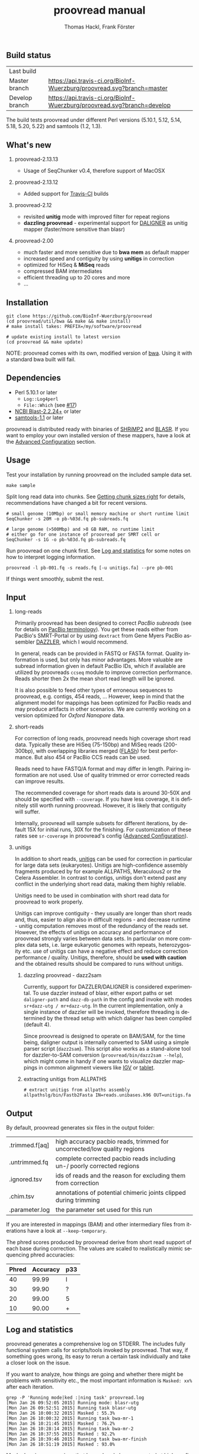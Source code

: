 #+LATEX: \pagebreak

** Build status
| Last build     | [[https://api.travis-ci.org/BioInf-Wuerzburg/proovread.svg]]                |
| Master branch  | [[https://api.travis-ci.org/BioInf-Wuerzburg/proovread.svg?branch=master]]  |
| Develop branch | [[https://api.travis-ci.org/BioInf-Wuerzburg/proovread.svg?branch=develop]] |

The build tests proovread under different Perl versions (5.10.1, 5.12,
5.14, 5.18, 5.20, 5.22) and samtools (1.2, 1.3).
** What's new
***** proovread-2.13.13
- Usage of SeqChunker v0.4, therefore support of MacOSX
***** proovread-2.13.12
- Added support for [[https://travis-ci.org/BioInf-Wuerzburg/proovread][Travis-CI]] builds
***** proovread-2.12
- revisited *unitig* mode with improved filter for repeat regions
- *dazzling proovread* - experimental support for [[https://dazzlerblog.wordpress.com/2014/12/31/damapper-and-other-dazzler-upgrades/][DALIGNER]] as unitig mapper (faster/more sensitive than blasr)
***** proovread-2.00
- much faster and more sensitive due to *bwa mem* as default mapper
- increased speed and contiguity by using *unitigs* in correction
- optimized for HiSeq & *MiSeq* reads
- compressed BAM intermediates
- efficient threading up to 20 cores and more
- ...
** Installation

#+BEGIN_EXAMPLE
  git clone https://github.com/BioInf-Wuerzburg/proovread
  (cd proovread/util/bwa && make && make install)
  # make install takes: PREFIX=/my/software/proovread

  # update existing install to latest version
  (cd proovread && make update)
#+END_EXAMPLE

NOTE: proovread comes with its own, modified version of [[#bwa-proovread][bwa]]. Using it
with a standard bwa built will fail.

** Dependencies

- Perl 5.10.1 or later
  - =Log::Log4perl=
  - =File::Which= (see [[https://github.com/BioInf-Wuerzburg/proovread/issues/17][#17]])
- [[ftp://ftp.ncbi.nlm.nih.gov/blast/executables/blast%2B/LATEST/][NCBI Blast-2.2.24+]] or later
- [[http://sourceforge.net/projects/samtools/files/samtools/][samtools-1.1]] or later

proovread is distributed ready with binaries of [[http://compbio.cs.toronto.edu/shrimp/shrimp][SHRiMP2]] and [[https://github.com/PacificBiosciences/blasr][BLASR]]. If you want
to employ your own installed version of these mappers, have a look at the
[[#advanced-configuration][Advanced Configuration]] section.

** Usage
Test your installation by running proovread on the included sample data set.

#+BEGIN_EXAMPLE
  make sample
#+END_EXAMPLE

Split long read data into chunks. See [[#getting-chunk-sizes-right][Getting chunk sizes right]] for details,
recommendations have changed a bit for recent versions.

#+BEGIN_EXAMPLE
  # small genome (10Mbp) or small memory machine or short runtime limit
  SeqChunker -s 20M -o pb-%03d.fq pb-subreads.fq

  # large genome (>500Mbp) and >8 GB RAM, no runtime limit
  # either go for one instance of proovread per SMRT cell or
  SeqChunker -s 1G -o pb-%03d.fq pb-subreads.fq
#+END_EXAMPLE

Run proovread on one chunk first. See [[#log-and-statistics][Log and statistics]] for some notes on how to
interpret logging information.

#+BEGIN_EXAMPLE
  proovread -l pb-001.fq -s reads.fq [-u unitigs.fa] --pre pb-001
#+END_EXAMPLE

If things went smoothly, submit the rest.

** Input
*** long-reads
Primarily proovread has been designed to correct /PacBio subreads/ (see for
details on [[http://files.pacb.com/software/smrtanalysis/2.2.0/doc/smrtportal/help/!SSL!/Webhelp/Portal_PacBio_Glossary.htm][PacBio terminology]]). You get these reads either from PacBio's
SMRT-Portal or by using =dextract= from Gene Myers PacBio assembler [[http://dazzlerblog.wordpress.com/2014/03/22/the-dextractor-module-save-disk-space-for-your-pacbio-projects/][DAZZLER]],
which I would recommend.

In general, reads can be provided in FASTQ or FASTA format. Quality information
is used, but only has minor advantages. More valuable are subread information
given in default PacBio IDs, which if available are utilized by proovreads
=ccseq= module to improve correction performance. Reads shorter then 2x the mean
short read length will be ignored.

It is also possible to feed other types of erroneous sequences to proovread,
e.g. contigs, 454 reads, ... However, keep in mind that the alignment model for
mappings has been optimized for PacBio reads and may produce artifacts in other
scenarios. We are currently working on a version optimized for /Oxford Nanopore/
data.

*** short-reads
For correction of long reads, proovread needs high coverage short read
data. Typically these are HiSeq (75-150bp) and MiSeq reads (200-300bp), with
overlapping libraries merged ([[http://ccb.jhu.edu/software/FLASH/][FLASh]]) for best performance. But also 454 or
PacBio CCS reads can be used.

Reads need to have FASTQ/A format and may differ in length. Pairing information
are not used. Use of quality trimmed or error corrected reads can improve
results.

The recommended coverage for short reads data is around 30-50X and should be
specified with =--coverage=. If you have less coverage, it is definitely still
worth running proovread. However, it is likely that contiguity will suffer.

Internally, proovread will sample subsets for different iterations, by default
15X for initial runs, 30X for the finishing. For customization of these rates
see =sr-coverage= in proovread's config ([[#advanced-configuration][Advanced Configuration]]).

*** unitigs
In addition to short reads, [[http://wgs-assembler.sourceforge.net/wiki/index.php/Celera_Assembler_Terminology][unitigs]] can be used for correction in particular for
large data sets (eukaryotes). Unitigs are high-confidence assembly fragments
produced by for example ALLPATHS, Meraculous2 or the Celera Assembler. In
contrast to contigs, unitigs don't extend past any conflict in the underlying
short read data, making them highly reliable. 

Unitigs need to be used in combination with short read data for proovread to
work properly. 

Unitigs can improve contiguity - they usually are longer than short reads and,
thus, easier to align also in difficult regions - and decrease runtime - unitig
computation removes most of the redundancy of the reads set. However, the
effects of unitigs on accuracy and performance of proovread strongly varies
between data sets. In particular on more complex data sets, i.e. large
eukaryotic genomes with repeats, heterozygosity etc. use of unitigs can have a
negative effect and reduce correction performance / quality. Unitigs, therefore,
should be *used with caution* and the obtained results should be compared to
runs without unitigs.

**** dazzling proovread - dazz2sam
Currently, support for DAZZLER/DALIGNER is considered experimental. To use
dazzler instead of blasr, either export paths or set =daligner-path= and
=dazz-db-path= in the config and invoke with modes
=sr+dazz-utg / mr+dazz-utg=. In the current implementation, only a single
instance of dazzler will be invoked, therefore threading is determined by the
thread setup with which daligner has been compiled (default 4).

Since proovread is designed to operate on BAM/SAM, for the time being, daligner
output is internally converted to SAM using a simple parser script
(=dazz2sam=). This script also works as a stand-alone tool for dazzler-to-SAM
conversion (=proovread/bin/dazz2sam --help=), which might come in handy if one
wants to visualize dazzler mappings in common alignment viewers like [[http://www.broadinstitute.org/igv/][IGV]] or
[[http://ics.hutton.ac.uk/tablet/][tablet]].

**** extracting unitigs from ALLPATHS
#+BEGIN_EXAMPLE
# extract unitigs from allpaths assembly
allpathslg/bin/Fastb2Fasta IN=reads.unibases.k96 OUT=unitigs.fa 
#+END_EXAMPLE

** Output
By default, proovread generates six files in the output folder:

| .trimmed.f[aq] | high accuracy pacbio reads, trimmed for uncorrected/low quality regions |
| .untrimmed.fq  | complete corrected pacbio reads including un-/ poorly corrected regions |
| .ignored.tsv   | ids of reads and the reason for excluding them from correction          |
| .chim.tsv      | annotations of potential chimeric joints clipped during trimming        |
| .parameter.log | the parameter set used for this run                                     |

If you are interested in mappings (BAM) and other intermediary files from
iterations have a look at =--keep-temporary=.

The phred scores produced by proovread derive from short read support of each
base during correction. The values are scaled to realistically mimic sequencing
phred accuracies:

| Phred | Accuracy | p33 |
|-------+----------+-----|
|    40 |    99.99 | I   |
|    30 |    99.90 | ?   |
|    20 |    99.00 | 5   |
|    10 |    90.00 | +   |

** Log and statistics


proovread generates a comprehensive log on STDERR. The includes fully functional
system calls for scripts/tools invoked by proovread. That way, if something goes
wrong, its easy to rerun a certain task individually and take a closer look on the
issue.

If you want to analyze, how things are going and whether there might be problems
with sensitivity etc., the most important information is =Masked: xx%= after
each iteration.

#+BEGIN_EXAMPLE
grep -P 'Running mode|ked :|ning task' proovread.log
[Mon Jan 26 09:52:05 2015] Running mode: blasr-utg
[Mon Jan 26 09:52:51 2015] Running task blasr-utg
[Mon Jan 26 10:00:32 2015] Masked : 55.3%
[Mon Jan 26 10:00:32 2015] Running task bwa-mr-1
[Mon Jan 26 10:21:45 2015] Masked : 76.2%
[Mon Jan 26 10:28:14 2015] Running task bwa-mr-2
[Mon Jan 26 10:37:55 2015] Masked : 92.2%
[Mon Jan 26 10:39:46 2015] Running task bwa-mr-finish
[Mon Jan 26 10:51:19 2015] Masked : 93.0%
#+END_EXAMPLE

Masked regions are regions that have already been corrected at high
confidence, minus some edge fraction, which remains unmasked in order to
serve as seeds for subsequent iterations. After the first iteration, you should
have a masking percentage > 50-75%, strongly depending on quality, type and
coverage of your data. With each iteration, this value should increase.

Prior to the final iteration, all data is unmasked and the final iteration is
run with strict settings on entirely unmasked data. The obtained percentage can
be slightly lower as in the last iteration, and is roughly equal to the amount
of read bases that will make it to high-confidence .trimmed.fq output.

** Advanced Configuration 

proovread comes with a comprehensive configuration, which allows tuning down to
the algorithms core parameters. A custom configuration template can be generated
with =--create-cfg=. Instructions on format etc. can be found inside the
template file.

** Algorithm and Implementation
Algorithm and Implementation are described in detail in the [[http://dx.doi.org/10.1093/bioinformatics/btu392][proovread
publication]]. An overview is given in on the [[https://github.com/BioInf-Wuerzburg/proovread/blob/master/media/proovread-poster.pdf][proovread mechanism poster]].

*** bwa-proovread


proovread does local score comparison, rather than using a single hard
cut-off. bwa-proovread is modified in the same fashion. =proovread.[ch]= extend
bwa with an implementation of proovread's binning algorithm. Reporting of
alignments is determined by score-comparison within bins. That way repeat
alignments are filtered early on, increasing performance and largely reducing
disk space requirements.

** FAQs and general Remarks
*** Getting chunk sizes right ([[https://github.com/BioInf-Wuerzburg/proovread/issues/48][#48]])
Splitting your long read data into chunks of appropriate size is an important
step to match your particular data set with proovread's correction procedure as
well as with the computational hardware and infrastructure you are using.

Splitting can be carried out with proovread's =SeqChunker= program. It accepts
chunk sizes in bytes, megabytes, gigabytes, ... (see =SeqChunker --help= for
more options). One byte equals one character. Fastq files use one character per
base (bp) plus on character for the quality of the base, and a few more
characters are required for the header of each read. Hence, for fastq 2 bytes
roughly transfer to 1 bp.

Rule of thumb for creating and running chunks: *Max size and threads for best
performance, but with respect to the following limits:*

- Genome size: chunks should not contain more than 1X coverage of the genome,
  i.e. 10 Mbp genome: 20M chunk, 2GB genome: 4G chunks, ...
- RAM of machines: chunk size directly correlates with memory consumption. Try 8GB: <400M, 16GB: <800, ...
- Runtime limit: chunk size directly correlates with runtime. If you submit jobs
  to a scheduling system with per job runtime limits, decrease chunk size to
  match those limits if necessary. 

Note, it always make sense, especially for large genomes/data sets to initially
generate at least one small chunk and run proovread on this chunk to get an idea
of overall performance.

#+BEGIN_SRC 
# generate a single <10Mbp chunk
SeqChunker -s 20M -l 1 -o pb-%03d.fq pb-subreads.fq
#+END_SRC

*** What to expect from correction / Crunching numbers

Just to give you a hands-on idea of what to expect from correction. Here are some stats of the latest correction
I ran. It's from one PacBio cell of a 50Mb heterozygous eukaryote genome (I will add some more numbers on other
data sets and correction tools soon) 

|               |       raw   |   proovread |     lordec |
|---------------+-------------+-------------+------------|
| Sequences     |      56,877 |      55,493 |     53,676 |
| Total (bp)    | 315,511,633 | 236,687,413 | 99,379,617 |
| Longest (bp)  |      27,874 |      24,682 |     13,917 |
| Shortest (bp) |       1,000 |       1,000 |      1,000 |
| N50 (bp)      |       7,592 |       6,236 |      1,877 |
| N90 (bp)      |       2,887 |       1,934 |      1,141 |

*** Why do proovread results from two identical runs differ / Is proovread deterministic?

One might expect that proovread results are deterministic - meaning reproducible
in identical form if input data is identical. This, however, is not the case in
a couple of steps:

**** bwa mem mappings
bwa employs heuristics that allow for slightly different
results in repeated runs. In particular, one feature is prone to generate
differences when employed in proovread's iterative strategy: for performance
reasons bwa encodes nucleotides using 2 bits only, meaning bwa only has a
four letter alphabet =[ATGC]=. Other bases, including =NNNN= stretches used
for masking by proovread, are converted into random =[ATGC]= strings. This,
in particular, effects alignments at the margins of masked regions:
#+BEGIN_EXAMPLE
     orig | ATGAATTGGTTAATCTGC
   masked | ATGAATTGGTNNNNNNNN
     read |    AATTGGTTAAT
          |
  rand-01 | ATGAATTGGTAGCCATGG
          |    |||||||
   aln-01 |    AATTGGT
          |
  rand-02 | ATGAATTGGTTTATCTGC
          |    |||||||| ||
   aln-02 |    AATTGGTTAAT
#+END_EXAMPLE

**** sorting with threshold
Whenever there are decisions to make for sorted list in combination with fixed 
amount of items to keep/remove, things get non-deterministic if identical values in sorting
fields occur. In proovread, this for example affects filtering of "best alignments" in
bins (localized scoring context).

**** consensus calling
50-50 ratios in base calling will result in one randomly
chosen alternative, minimizing a particular bias.

*** Read IDs don't look like proper PacBio subread IDs / no-ccs mode ([[https://github.com/BioInf-Wuerzburg/proovread/issues/27][#27]], [[https://github.com/BioInf-Wuerzburg/proovread/issues/76][#76]])
proovread by default expects to work with PacBio subread data (see [[http://files.pacb.com/software/smrtanalysis/2.2.0/doc/smrtportal/help/!SSL!/Webhelp/Portal_PacBio_Glossary.htm][PacBio
terminology]] / [[https://github.com/PacificBiosciences/SMRT-Analysis/wiki/Data-files-you-received-from-your-service-provider][PacBio SMRT data]]). The reads have a standardized header as shown
below, that provide information about the relative location of an individual
subread within the full polymerase read. proovread scans header based on this
convention to parse the subread coordinates, which are required to generate
circular consensus sequences.

A /Read IDs don't look like proper PacBio subread IDs/ warning will be thrown in
case the provided data does not match this convention. *If your data are not
PacBio subreads, you can ignore this warning*. proovread will simply skip the
circular consensus step. If your data are subreads, then something is off with
their format.


#+BEGIN_SRC
 m140415_143853_42175_c100635972550000001823121909121417_s1_p0/553/3100_11230
└1┘└────2─────┘ └─3─┘ └────────────────4────────────────┘└5┘└6┘└7┘ └───8────┘
#+END_SRC

1. =m= = movie
2. Time of Run Start (=yymmdd_hhmmss=)
3. Instrument Serial Number
4. SMRT Cell Barcode
5. Set Number (a.k.a. "Look Number". Deprecated field, used in earlier version of RS)
6. Part Number (usually =p0=, =X0= when using expired reagents)
7. ZMW hole number, unique read ID within cell
8. Subread Region (=start_stop= using polymerase read coordinates)

*** Chimeras, siamaeras and so on
**** Chimeras in general
OK, let's try to clarify terminology. PacBio generates two types of chimeric reads:

***** 1. unsplit subreads, i.e. siamaera 
Reads structure looks like this: =----R1--->--A--<--R1.rc--=. This happens quite
frequently, however, it strongly depends on chemistry and particularly the
quality of the libary prep. The more short DNA fragments make it through size
selection, the more chances for having multiple subreads in one read... I've
seen libraries form <1% to >5%.
***** 2. random fusion chimeras
I'm not exactly sure, when or how this happens, but there is a fraction of
reads, where random sequences seem to be fused together. Probably some blunt end
ligations during library prep, or similar effect ... This seems to happen quite
rarely, and it is hard to quantify exactly, as there are other effects, that can
cause reads to look like chimeras, although they aren't. For proper
quantification, you would need a perfect reference (no collapsed copies, etc),
your sample should not contain any structural variations, all reads would have
to map uniquely, so no large genomes with repeats... And also correction itself
can generate chimeras in-silico, e.g. if there are regions with multiple, yet
slightly different copies in the sequenced genome, and this variation is lost in
consensus steps.

**** chimera detection (short read based)
There are three cases one needs to consider when looking at proovread's chimera
detection based in short reads mappings:

***** 1. no alignments across breakpoint
#+BEGIN_SRC
:---->     <-----: short reads
:----->   <------:
:-------|--------: chimeric pacbio sequence
#+END_SRC

This happens often with siameras, because at the breakpoint, there is a
(corrupted) adapter sequence that is not present in short read data. But also if
original sequences and the sequence that was put their through fusion look
rather different. In this case, it comes down to a) the sensitivity and scoring
of the alignments and b) the mode of mapping (shrimp aligns global, bwa aligns
local with a penalty on trimmed alignments, making breakpoint overlap alignments
less likely.)

In any case, it is not possible to detect the fusion event. However, these
regions will be removed during trimming, since there is no coverage for the
consensus, hence, at least trimmed reads won't be chimeric.

***** 2. not enough inconsistencies in aligned reads
#+BEGIN_SRC
:-->  <A-G-------: short reads
:------A-G>   <--:
:------A|G-------: chimeric pacbio sequence
#+END_SRC

If original and fusion sequence look similar, you will get short read coverage
at the breakpoint, but unless their are inconsistencies in the bases of aligned
reads, the chimera will go undetected.

***** 3. detectable chimera
#+BEGIN_SRC
:-->  <C-G-------: short reads
:------A-T>   <--:
:------A|G-------: chimeric pacbio sequence
#+END_SRC

If there is short read coverage at the breakpoint and there are differences in
reads overlapping from either side, proovread will call the chimera, report it
to *.chim.tsv and split the reads accordingly when writing trimmed output
(=SeqFilter --substr *.chim.tsv=). Details of detection and assessment of
"differences" are described in more detail in the paper. But basically, I
compare whether splitting would decrease overall error rates at the location or
not.

**** siamaera detection (by long read structure)
The siamaera module works independently of short read alignments and
specifically targets improperly split subreads. This module wasn't part of the
original publication, I added it, because in some of my data sets, quite a lot
of this type of reads made it through correction, giving me trouble during
assembly. It's neither pretty nor fast, but gets the job done. It works
pretty reliable, however, there is a chance that palindromic regions get trimmed
as well. 

When I introduced this filter, I also decreased sensitivity of proovreads
internal "detect-chimera" filter. Original settings were rather hypersensitive -
better-safe-than-sorry - working well for the paper data, but producing quite a
lot of false positives on complex and particularly heterozygous data sets.

Siamaeric reads usually are separated by short joint sequences (corrupted
adapter). Detection is based on blasting and identifying reads with reverse
complement self hits. Reads are trimmed to the longest non-chimaeric subsequence
without joint sequence.

#+BEGIN_SRC
      ----R--->--J--<--R.rc--  siamaeric read
      ----R--->                trimmed read

      --R->-J-<----R.rc-----   siameric read2
              <----R.rc-----   trimmed read2
#+END_SRC

**** Running chimera and siamaera trimming stand-alone ([[https://github.com/BioInf-Wuerzburg/proovread/issues/75][#75]])
After the iterative correction, proovread runs trimming of low-quality regions,
potential chimera and siamaera breakpoints all in one step (=Quality trimming
and siamaera filtering raw output= in the log). To run chimera/siamaera
indepedently quality trimming, you can use the following commands:

#+BEGIN_SRC 
# setup environment
export PATH=/path/to/proovread/bin:$PATH
export PERL5LIB=/path/to/proovread/lib:$PERL5LIB

# proovread run data
PRE=/path/to/run-prefix/prefix

# chimera trim only, no low-quality
SeqFilter \
 --in $PRE.untrimmed.fq \
 --phred-offset 33 \
 --min-length 500 `# proovread default` \
 --substr $PRE.chim.tsv \
 --out $PRE.chimera-only.fq 

# siamaera trim only
siamaera \
 < $PRE.untrimmed.fq \
 > $PRE.siamaera.fq
#+END_SRC
** Citing proovread
If you use proovread, please cite:

[[http://dx.doi.org/10.1093/bioinformatics/btu392][proovread]]: large-scale high accuracy PacBio correction through iterative short
read consensus. Hackl, T.; Hedrich, R.; Schultz, J.; Foerster, F. (2014).

Please, also recognize the authors of software packages, employed by proovread:

Exploring single-sample SNP and INDEL calling with whole-genome de novo
assembly. Li H. (2012) ([[http://dx.doi.org/10.1093/bioinformatics/bts280][bwa]])

Mapping single molecule sequencing reads using basic local alignment with
successive refinement ([[http://dx.doi.org/10.1186/1471-2105-13-238][BLASR]]): application and theory. Mark J Chaisson; Glenn
Tesler. (2012)

[[http://dx.doi.org/10.1371/journal.pcbi.1000386][SHRiMP]]: Accurate Mapping of Short Color-space Reads. Stephen M Rumble; Phil
Lacroute; Adrian V. Dalca; Marc Fiume; Arend Sidow; Michael Brudno. (2009)

** Contact
If you have any questions, encounter problems or potential bugs, don't hesitate
to contact us. Either report [[https://github.com/BioInf-Wuerzburg/proovread/issues][issues]] on github or write an email to:

- Thomas Hackl - thackl@lim4.de
- Frank Foerster - frank.foerster@uni-wuerzburg.de


#+TITLE: proovread manual
#+AUTHOR: Thomas Hackl, Frank Förster
#+EMAIL: thackl@lim4.de, frank.foerster@uni-wuerzburg.de
#+LANGUAGE: en
#+OPTIONS: ^:nil date:nil H:2 todo:nil
#+LaTeX_CLASS: scrartcl
#+LaTeX_CLASS_OPTIONS: [a4paper,12pt,headings=small]
#+LaTeX_HEADER: \setlength{\parindent}{0pt}
#+LaTeX_HEADER: \setlength{\parskip}{1.5ex}
#+LATEX_HEADER: \renewcommand{\familydefault}{\sfdefault}

